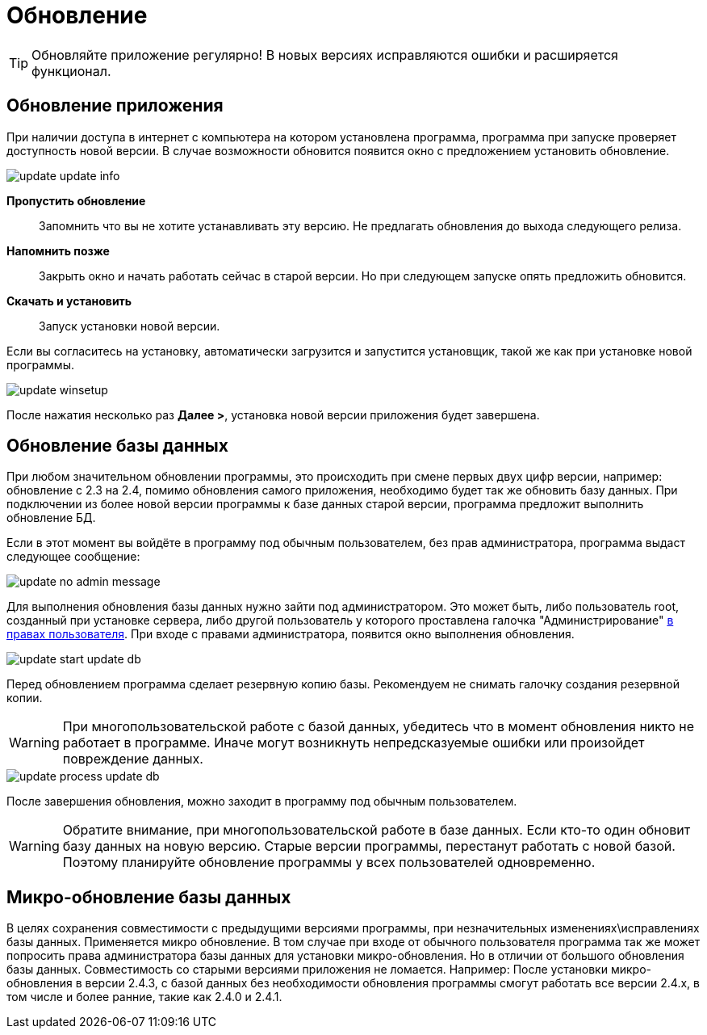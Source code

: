 = Обновление
:experimental:

TIP: Обновляйте приложение регулярно! В новых версиях исправляются ошибки и расширяется функционал.

== Обновление приложения

При наличии доступа в интернет с компьютера на котором установлена программа, программа при запуске проверяет доступность новой версии. В случае возможности обновится появится окно с предложением установить обновление.

image::update_update-info.png[]

btn:[Пропустить обновление]:: Запомнить что вы не хотите устанавливать эту версию. Не предлагать обновления до выхода следующего релиза.
btn:[Напомнить позже]:: Закрыть окно и начать работать сейчас в старой версии. Но при следующем запуске опять предложить обновится.
btn:[Скачать и установить]:: Запуск установки новой версии.

Если вы согласитесь на установку, автоматически загрузится и запустится установщик, такой же как при установке новой программы.

image::update_winsetup.png[]

После нажатия несколько раз btn:[Далее >], установка новой версии приложения будет завершена.

== Обновление базы данных

При любом значительном обновлении программы, это происходить при смене первых двух цифр версии, например: обновление с 2.3 на 2.4, помимо обновления самого приложения, необходимо будет так же обновить базу данных. При подключении из более новой версии программы к базе данных старой версии, программа предложит выполнить обновление БД.

Если в этот момент вы войдёте в программу под обычным пользователем, без прав администратора, программа выдаст следующее сообщение:

image::update_no-admin-message.png[]

Для выполнения обновления базы данных нужно зайти под администратором. Это может быть, либо пользователь root, созданный при установке сервера, либо другой пользователь у которого проставлена галочка "Администрирование" <<users.adoc#user-edit,в правах пользователя>>. При входе с правами администратора, появится окно выполнения обновления.

image::update_start-update-db.png[]

Перед обновлением программа сделает резервную копию базы. Рекомендуем не снимать галочку создания резервной копии.

WARNING: При многопользовательской работе с базой данных, убедитесь что в момент обновления никто не работает в программе. Иначе могут возникнуть непредсказуемые ошибки или произойдет повреждение данных.

image::update_process-update-db.png[]

После завершения обновления, можно заходит в программу под обычным пользователем.

WARNING: Обратите внимание, при многопользовательской работе в базе данных. Если кто-то один обновит базу данных на новую версию. Старые версии программы, перестанут работать с новой базой. Поэтому планируйте обновление программы у всех пользователей одновременно.

== Микро-обновление базы данных

В целях сохранения совместимости с предыдущими версиями программы, при незначительных изменениях\исправлениях базы данных. Применяется микро обновление. В том случае при входе от обычного пользователя программа так же может попросить права администратора базы данных для установки микро-обновления. Но в отличии от большого обновления базы данных. Совместимость со старыми версиями приложения не ломается. Например: После установки микро-обновления в версии 2.4.3, с базой данных без необходимости обновления программы смогут работать все версии 2.4.x, в том числе и более ранние, такие как 2.4.0 и 2.4.1.